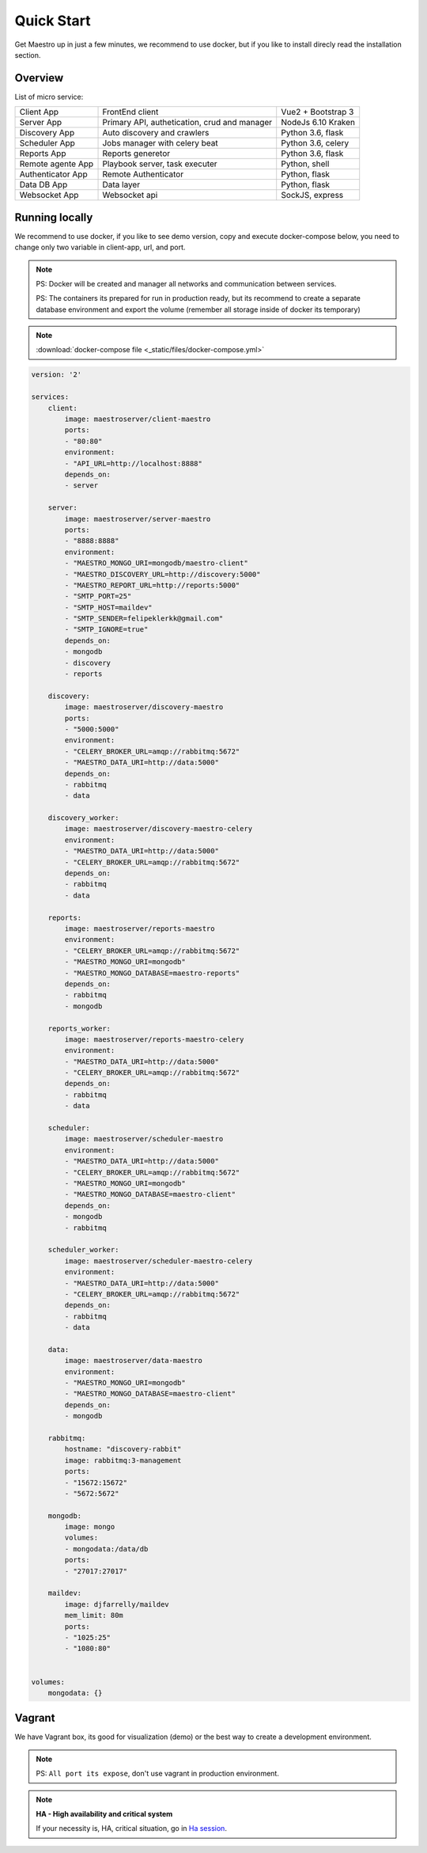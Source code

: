 Quick Start
====================
Get Maestro up in just a few minutes, we recommend to use docker, but if you like to install direcly read the installation section.

Overview
------------
List of micro service:

+----------------------+-------------------------------------------------+--------------------+
| Client App           | FrontEnd client                                 | Vue2 + Bootstrap 3 | 
+----------------------+-------------------------------------------------+--------------------+
| Server App           | Primary API, authetication, crud and manager    | NodeJs 6.10 Kraken |
+----------------------+-------------------------------------------------+--------------------+
| Discovery App        | Auto discovery and crawlers                     | Python 3.6, flask  | 
+----------------------+-------------------------------------------------+--------------------+
| Scheduler App        | Jobs manager with celery beat                   | Python 3.6, celery | 
+----------------------+-------------------------------------------------+--------------------+
| Reports App          | Reports generetor                               | Python 3.6, flask  | 
+----------------------+-------------------------------------------------+--------------------+
| Remote agente App    | Playbook server, task executer                  | Python, shell      | 
+----------------------+-------------------------------------------------+--------------------+
| Authenticator App    | Remote Authenticator                            | Python, flask      | 
+----------------------+-------------------------------------------------+--------------------+
| Data DB App          | Data layer                                      | Python, flask      | 
+----------------------+-------------------------------------------------+--------------------+
| Websocket App        | Websocket api                                   | SockJS, express    | 
+----------------------+-------------------------------------------------+--------------------+

Running locally
---------------
We recommend to use docker, if you like to see demo version, copy and execute docker-compose below, you need to change only two variable in client-app, url, and port.

.. Note::
    PS: Docker will be created and manager all networks and communication between services.
    
    PS: The containers its prepared for run in production ready, but its recommend to create a separate database environment and export the volume (remember all storage inside of docker its temporary)

.. Note::

    :download:`docker-compose file <_static/files/docker-compose.yml>`

.. code-block:: yaml

    version: '2'

    services:
        client:
            image: maestroserver/client-maestro
            ports:
            - "80:80"
            environment:
            - "API_URL=http://localhost:8888"
            depends_on:
            - server    

        server:
            image: maestroserver/server-maestro
            ports:
            - "8888:8888"
            environment:
            - "MAESTRO_MONGO_URI=mongodb/maestro-client"
            - "MAESTRO_DISCOVERY_URL=http://discovery:5000"
            - "MAESTRO_REPORT_URL=http://reports:5000"
            - "SMTP_PORT=25"
            - "SMTP_HOST=maildev"
            - "SMTP_SENDER=felipeklerkk@gmail.com"
            - "SMTP_IGNORE=true"
            depends_on:
            - mongodb
            - discovery
            - reports 

        discovery:
            image: maestroserver/discovery-maestro
            ports:
            - "5000:5000"
            environment:
            - "CELERY_BROKER_URL=amqp://rabbitmq:5672"
            - "MAESTRO_DATA_URI=http://data:5000"
            depends_on:
            - rabbitmq
            - data

        discovery_worker:
            image: maestroserver/discovery-maestro-celery
            environment:
            - "MAESTRO_DATA_URI=http://data:5000"
            - "CELERY_BROKER_URL=amqp://rabbitmq:5672" 
            depends_on:
            - rabbitmq
            - data

        reports:
            image: maestroserver/reports-maestro
            environment:
            - "CELERY_BROKER_URL=amqp://rabbitmq:5672"
            - "MAESTRO_MONGO_URI=mongodb"
            - "MAESTRO_MONGO_DATABASE=maestro-reports"
            depends_on:
            - rabbitmq
            - mongodb

        reports_worker:
            image: maestroserver/reports-maestro-celery
            environment:
            - "MAESTRO_DATA_URI=http://data:5000"
            - "CELERY_BROKER_URL=amqp://rabbitmq:5672"
            depends_on:
            - rabbitmq
            - data

        scheduler:
            image: maestroserver/scheduler-maestro
            environment:
            - "MAESTRO_DATA_URI=http://data:5000"
            - "CELERY_BROKER_URL=amqp://rabbitmq:5672"
            - "MAESTRO_MONGO_URI=mongodb"
            - "MAESTRO_MONGO_DATABASE=maestro-client"
            depends_on:
            - mongodb
            - rabbitmq

        scheduler_worker:
            image: maestroserver/scheduler-maestro-celery
            environment:
            - "MAESTRO_DATA_URI=http://data:5000"
            - "CELERY_BROKER_URL=amqp://rabbitmq:5672"
            depends_on:
            - rabbitmq
            - data  

        data:
            image: maestroserver/data-maestro
            environment:
            - "MAESTRO_MONGO_URI=mongodb"
            - "MAESTRO_MONGO_DATABASE=maestro-client"
            depends_on:
            - mongodb

        rabbitmq:
            hostname: "discovery-rabbit"
            image: rabbitmq:3-management
            ports:
            - "15672:15672"
            - "5672:5672"
            
        mongodb:
            image: mongo
            volumes:
            - mongodata:/data/db
            ports:
            - "27017:27017"

        maildev:
            image: djfarrelly/maildev
            mem_limit: 80m
            ports:
            - "1025:25"
            - "1080:80"


    volumes:
        mongodata: {}



Vagrant
-------

We have Vagrant box, its good for visualization (demo) or the best way to create a development environment.

.. Note::

    PS: ``All port its expose``, don't use vagrant in production environment.


.. Note::

    **HA - High availability and critical system**

    If your necessity is, HA, critical situation, go in `Ha session`__.

    __ installing/production.html